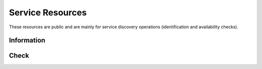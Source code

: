Service Resources
=================

These resources are public and are mainly for service discovery operations (identification and availability checks).

Information
-----------

.. http:get:: /_info

   Get the server public information, mainly to allow service discovery.

   This entry point does not require any authentication.

   **Example request**:

   .. sourcecode:: shell

      curl https://rock-demo.obiba.org/_info

   **Example response**:

   .. sourcecode:: http

      HTTP/1.1 200 OK
      Content-Type: application/json

      {
        "name": "rock-demo",
        "type": "rock",
        "tags": [
          "default"
        ]
      }

   :reqheader Accept: ``*/*``
   :resheader Content-Type: ``application/json``
   :statuscode 200: Server is alive and functional
   :statuscode 500: Server is alive but not functional

Check
-----

.. http:get:: /_check

  Get whether the server is functional, to be used for periodic service availability checks. No content is returned, only the response status is meaningful: ``200 OK`` is positive, whereas any other response indicates a problem.

  This entry point does not require any authentication.

  **Example request**:

  .. sourcecode:: shell

     curl https://rock-demo.obiba.org/_check

  **Example response**:

  .. sourcecode:: http

     HTTP/1.1 200 OK

  :statuscode 200: Server is alive and functional
  :statuscode 500: Server is alive but not functional
